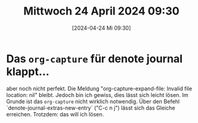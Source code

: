 #+title:      Mittwoch 24 April 2024 09:30
#+date:       [2024-04-24 Mi 09:30]
#+filetags:   :journal:
#+identifier: 20240424T093007

* Das ~org-capture~ für denote journal klappt...
aber noch nicht perfekt. Die Meldung "org-capture-expand-file: Invalid file location: nil" bleibt. Jedoch bin ich gewiss, dies lässt sich leicht lösen. Im Grunde ist das ~org-capture~ nicht wirklich notwendig. Über den Befehl `denote-journal-extras-new-entry` ("C-c n j") lässt sich das Gleiche erreichen. Trotzdem: das will ich lösen.

